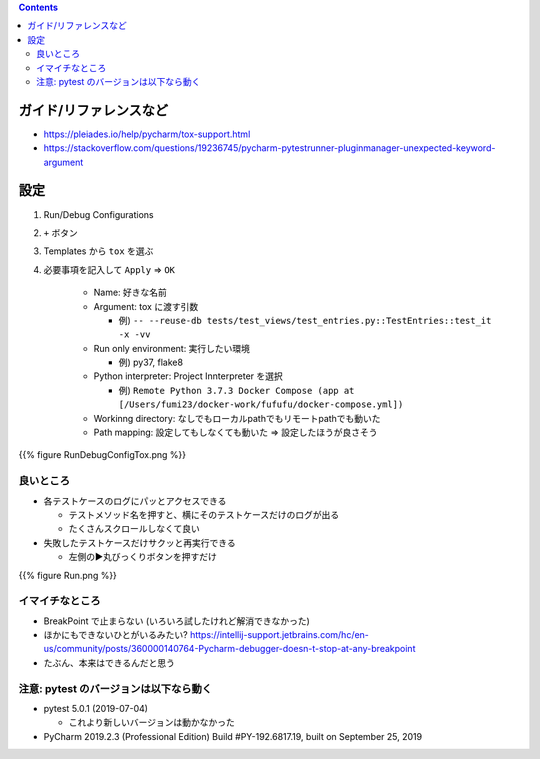 .. title: Pycharm の Tox support を使う
.. tags: pycharm
.. date: 2019-10-14
.. slug: index
.. status: published


.. raw:: html

  <details><summary>目次</summary>

.. contents::

.. raw:: html

  </details>


ガイド/リファレンスなど
========================
* https://pleiades.io/help/pycharm/tox-support.html
* https://stackoverflow.com/questions/19236745/pycharm-pytestrunner-pluginmanager-unexpected-keyword-argument


設定
====

1. Run/Debug Configurations
2. ``+`` ボタン
3. Templates から ``tox`` を選ぶ
4. 必要事項を記入して ``Apply`` => ``OK``

    * Name: 好きな名前
    * Argument: tox に渡す引数

      * 例) ``-- --reuse-db tests/test_views/test_entries.py::TestEntries::test_it -x -vv``

    * Run only environment: 実行したい環境

      * 例) py37, flake8

    * Python interpreter: Project Innterpreter を選択

      * 例) ``Remote Python 3.7.3 Docker Compose (app at [/Users/fumi23/docker-work/fufufu/docker-compose.yml])``

    * Workinng directory: なしでもローカルpathでもリモートpathでも動いた
    * Path mapping: 設定してもしなくても動いた => 設定したほうが良さそう

{{% figure RunDebugConfigTox.png %}}


良いところ
----------
* 各テストケースのログにパッとアクセスできる

  * テストメソッド名を押すと、横にそのテストケースだけのログが出る
  * たくさんスクロールしなくて良い

* 失敗したテストケースだけサクッと再実行できる

  * 左側の▶︎丸びっくりボタンを押すだけ

{{% figure Run.png %}}


イマイチなところ
----------------
* BreakPoint で止まらない (いろいろ試したけれど解消できなかった)
* ほかにもできないひとがいるみたい? https://intellij-support.jetbrains.com/hc/en-us/community/posts/360000140764-Pycharm-debugger-doesn-t-stop-at-any-breakpoint
* たぶん、本来はできるんだと思う


注意: pytest のバージョンは以下なら動く
----------------------------------------

* pytest 5.0.1 (2019-07-04)

  * これより新しいバージョンは動かなかった

* PyCharm 2019.2.3 (Professional Edition)
  Build #PY-192.6817.19, built on September 25, 2019

